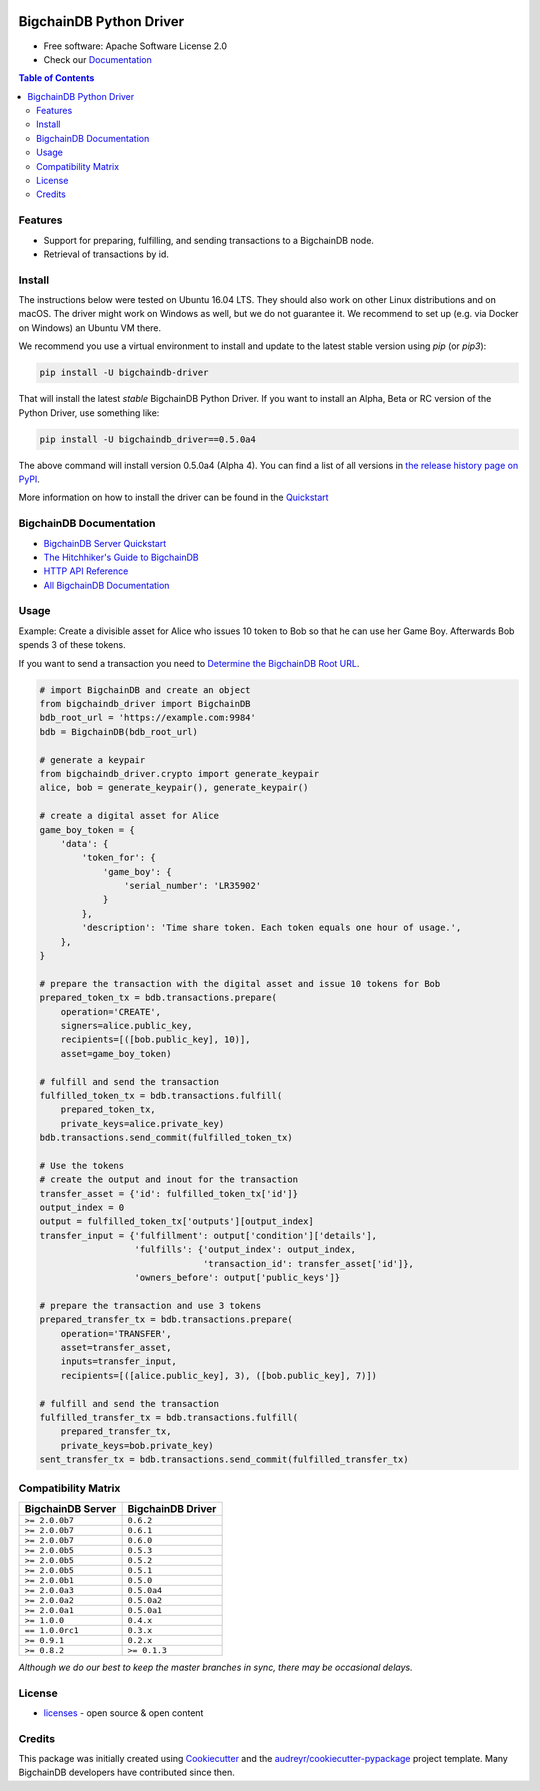 
.. Copyright BigchainDB GmbH and BigchainDB contributors
   SPDX-License-Identifier: (Apache-2.0 AND CC-BY-4.0)
   Code is Apache-2.0 and docs are CC-BY-4.0

.. image:: media/repo-banner@2x.png

.. image:: https://badges.gitter.im/bigchaindb/bigchaindb-driver.svg
   :alt: Join the chat at https://gitter.im/bigchaindb/bigchaindb-driver
   :target: https://gitter.im/bigchaindb/bigchaindb-driver?utm_source=badge&utm_medium=badge&utm_campaign=pr-badge&utm_content=badge


.. image:: https://img.shields.io/pypi/v/bigchaindb-driver.svg
        :target: https://pypi.python.org/pypi/bigchaindb-driver

.. image:: https://img.shields.io/travis/bigchaindb/bigchaindb-driver/master.svg
        :target: https://travis-ci.org/bigchaindb/bigchaindb-driver

.. image:: https://img.shields.io/codecov/c/github/bigchaindb/bigchaindb-driver/master.svg
    :target: https://codecov.io/github/bigchaindb/bigchaindb-driver?branch=master

.. image:: https://readthedocs.org/projects/bigchaindb-python-driver/badge/?version=latest
        :target: http://bigchaindb.readthedocs.io/projects/py-driver/en/latest/?badge=latest
        :alt: Documentation Status

BigchainDB Python Driver
==========================

* Free software: Apache Software License 2.0
* Check our `Documentation`_

.. contents:: Table of Contents


Features
--------

* Support for preparing, fulfilling, and sending transactions to a BigchainDB
  node.
* Retrieval of transactions by id.

Install
----------

The instructions below were tested on Ubuntu 16.04 LTS. They should also work on other Linux distributions and on macOS. The driver might work on Windows as well, but we do not guarantee it. We recommend to set up (e.g. via Docker on Windows) an Ubuntu VM there.

We recommend you use a virtual environment to install and update to the latest stable version using `pip` (or `pip3`):

.. code-block:: text

    pip install -U bigchaindb-driver

That will install the latest *stable* BigchainDB Python Driver. If you want to install an Alpha, Beta or RC version of the Python Driver, use something like:

.. code-block:: text

    pip install -U bigchaindb_driver==0.5.0a4

The above command will install version 0.5.0a4 (Alpha 4). You can find a list of all versions in `the release history page on PyPI <https://pypi.org/project/bigchaindb-driver/#history>`_.

More information on how to install the driver can be found in the `Quickstart`_

BigchainDB Documentation
------------------------------------
* `BigchainDB Server Quickstart`_
* `The Hitchhiker's Guide to BigchainDB`_
* `HTTP API Reference`_
* `All BigchainDB Documentation`_

Usage
----------
Example: Create a divisible asset for Alice who issues 10 token to Bob so that he can use her Game Boy.
Afterwards Bob spends 3 of these tokens.

If you want to send a transaction you need to `Determine the BigchainDB Root URL`_.

.. code-block:: python

    # import BigchainDB and create an object
    from bigchaindb_driver import BigchainDB
    bdb_root_url = 'https://example.com:9984'
    bdb = BigchainDB(bdb_root_url)

    # generate a keypair
    from bigchaindb_driver.crypto import generate_keypair
    alice, bob = generate_keypair(), generate_keypair()

    # create a digital asset for Alice
    game_boy_token = {
        'data': {
            'token_for': {
                'game_boy': {
                    'serial_number': 'LR35902'
                }
            },
            'description': 'Time share token. Each token equals one hour of usage.',
        },
    }

    # prepare the transaction with the digital asset and issue 10 tokens for Bob
    prepared_token_tx = bdb.transactions.prepare(
        operation='CREATE',
        signers=alice.public_key,
        recipients=[([bob.public_key], 10)],
        asset=game_boy_token)

    # fulfill and send the transaction
    fulfilled_token_tx = bdb.transactions.fulfill(
        prepared_token_tx,
        private_keys=alice.private_key)
    bdb.transactions.send_commit(fulfilled_token_tx)

    # Use the tokens
    # create the output and inout for the transaction
    transfer_asset = {'id': fulfilled_token_tx['id']}
    output_index = 0
    output = fulfilled_token_tx['outputs'][output_index]
    transfer_input = {'fulfillment': output['condition']['details'],
                      'fulfills': {'output_index': output_index,
                                   'transaction_id': transfer_asset['id']},
                      'owners_before': output['public_keys']}

    # prepare the transaction and use 3 tokens
    prepared_transfer_tx = bdb.transactions.prepare(
        operation='TRANSFER',
        asset=transfer_asset,
        inputs=transfer_input,
        recipients=[([alice.public_key], 3), ([bob.public_key], 7)])

    # fulfill and send the transaction
    fulfilled_transfer_tx = bdb.transactions.fulfill(
        prepared_transfer_tx,
        private_keys=bob.private_key)
    sent_transfer_tx = bdb.transactions.send_commit(fulfilled_transfer_tx)

Compatibility Matrix
--------------------

+-----------------------+---------------------------+
| **BigchainDB Server** | **BigchainDB Driver**     |
+=======================+===========================+
| ``>= 2.0.0b7``        | ``0.6.2``                 |
+-----------------------+---------------------------+
| ``>= 2.0.0b7``        | ``0.6.1``                 |
+-----------------------+---------------------------+
| ``>= 2.0.0b7``        | ``0.6.0``                 |
+-----------------------+---------------------------+
| ``>= 2.0.0b5``        | ``0.5.3``                 |
+-----------------------+---------------------------+
| ``>= 2.0.0b5``        | ``0.5.2``                 |
+-----------------------+---------------------------+
| ``>= 2.0.0b5``        | ``0.5.1``                 |
+-----------------------+---------------------------+
| ``>= 2.0.0b1``        | ``0.5.0``                 |
+-----------------------+---------------------------+
| ``>= 2.0.0a3``        | ``0.5.0a4``               |
+-----------------------+---------------------------+
| ``>= 2.0.0a2``        | ``0.5.0a2``               |
+-----------------------+---------------------------+
| ``>= 2.0.0a1``        | ``0.5.0a1``               |
+-----------------------+---------------------------+
| ``>= 1.0.0``          | ``0.4.x``                 |
+-----------------------+---------------------------+
| ``== 1.0.0rc1``       | ``0.3.x``                 |
+-----------------------+---------------------------+
| ``>= 0.9.1``          | ``0.2.x``                 |
+-----------------------+---------------------------+
| ``>= 0.8.2``          | ``>= 0.1.3``              |
+-----------------------+---------------------------+

`Although we do our best to keep the master branches in sync, there may be
occasional delays.`

License
--------
* `licenses`_ - open source & open content

Credits
-------

This package was initially created using Cookiecutter_ and the `audreyr/cookiecutter-pypackage`_ project template. Many BigchainDB developers have contributed since then.

.. _Documentation: https://docs.bigchaindb.com/projects/py-driver/
.. _pypi history: https://pypi.org/project/bigchaindb-driver/#history
.. _Quickstart: https://docs.bigchaindb.com/projects/py-driver/en/latest/quickstart.html
.. _BigchainDB Server Quickstart: https://docs.bigchaindb.com/projects/server/en/latest/quickstart.html
.. _The Hitchhiker's Guide to BigchainDB: https://www.bigchaindb.com/developers/guide/
.. _HTTP API Reference: https://docs.bigchaindb.com/projects/server/en/latest/http-client-server-api.html
.. _All BigchainDB Documentation: https://docs.bigchaindb.com/
.. _Determine the BigchainDB Root URL: https://docs.bigchaindb.com/projects/py-driver/en/latest/connect.html
.. _licenses: https://github.com/bigchaindb/bigchaindb-driver/blob/master/LICENSES.md
.. _Cookiecutter: https://github.com/audreyr/cookiecutter
.. _`audreyr/cookiecutter-pypackage`: https://github.com/audreyr/cookiecutter-pypackage
